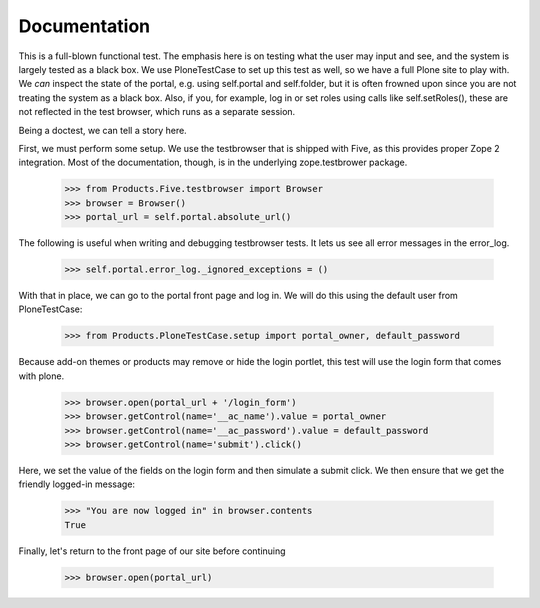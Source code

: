 Documentation
=============

This is a full-blown functional test. The emphasis here is on testing what
the user may input and see, and the system is largely tested as a black box.
We use PloneTestCase to set up this test as well, so we have a full Plone site
to play with. We *can* inspect the state of the portal, e.g. using
self.portal and self.folder, but it is often frowned upon since you are not
treating the system as a black box. Also, if you, for example, log in or set
roles using calls like self.setRoles(), these are not reflected in the test
browser, which runs as a separate session.

Being a doctest, we can tell a story here.

First, we must perform some setup. We use the testbrowser that is shipped
with Five, as this provides proper Zope 2 integration. Most of the
documentation, though, is in the underlying zope.testbrower package.

    >>> from Products.Five.testbrowser import Browser
    >>> browser = Browser()
    >>> portal_url = self.portal.absolute_url()

The following is useful when writing and debugging testbrowser tests. It lets
us see all error messages in the error_log.

    >>> self.portal.error_log._ignored_exceptions = ()

With that in place, we can go to the portal front page and log in. We will
do this using the default user from PloneTestCase:

    >>> from Products.PloneTestCase.setup import portal_owner, default_password

Because add-on themes or products may remove or hide the login portlet, this test will use the login form that comes with plone.

    >>> browser.open(portal_url + '/login_form')
    >>> browser.getControl(name='__ac_name').value = portal_owner
    >>> browser.getControl(name='__ac_password').value = default_password
    >>> browser.getControl(name='submit').click()

Here, we set the value of the fields on the login form and then simulate a
submit click.  We then ensure that we get the friendly logged-in message:

    >>> "You are now logged in" in browser.contents
    True

Finally, let's return to the front page of our site before continuing

    >>> browser.open(portal_url)
